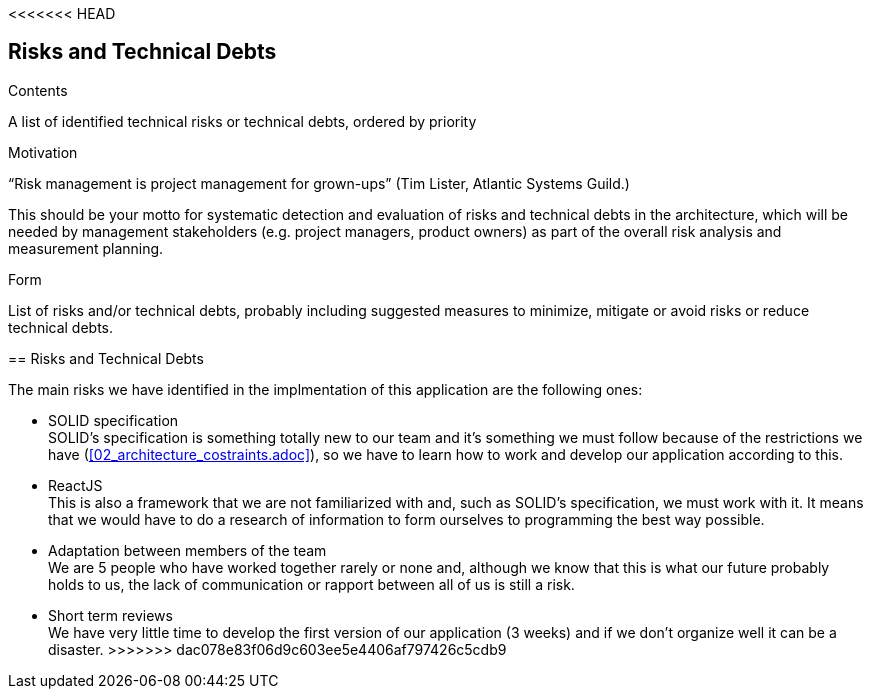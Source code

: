 <<<<<<< HEAD
[[section-technical-risks]]
== Risks and Technical Debts


[role="arc42help"]
****
.Contents
A list of identified technical risks or technical debts, ordered by priority

.Motivation
“Risk management is project management for grown-ups” (Tim Lister, Atlantic Systems Guild.) 

This should be your motto for systematic detection and evaluation of risks and technical debts in the architecture, which will be needed by management stakeholders (e.g. project managers, product owners) as part of the overall risk analysis and measurement planning.

.Form
List of risks and/or technical debts, probably including suggested measures to minimize, mitigate or avoid risks or reduce technical debts.
****
=======
[[section-technical-risks]]
== Risks and Technical Debts

////
[role="arc42help"]
****
.Contents
A list of identified technical risks or technical debts, ordered by priority

.Motivation
“Risk management is project management for grown-ups” (Tim Lister, Atlantic Systems Guild.) 

This should be your motto for systematic detection and evaluation of risks and technical debts in the architecture, which will be needed by management stakeholders (e.g. project managers, product owners) as part of the overall risk analysis and measurement planning.

.Form
List of risks and/or technical debts, probably including suggested measures to minimize, mitigate or avoid risks or reduce technical debts.
****
////
The main risks we have identified in the implmentation of this application are the following ones:

* SOLID specification +
SOLID's specification is something totally new to our team and it's something we must follow because of the restrictions we have (<<02_architecture_costraints.adoc>>), so we have to learn how to work and develop our application according to this.

* ReactJS +
This is also a framework that we are not familiarized with and, such as SOLID's specification, we must work with it. It means that we would have to do a research of information to form ourselves to programming the best way possible.

* Adaptation between members of the team +
We are 5 people who have worked together rarely or none and, although we know that this is what our future probably holds to us, the lack of communication or rapport between all of us is still a risk.

* Short term reviews +
We have very little time to develop the first version of our application (3 weeks) and if we don't organize well it can be a disaster.
>>>>>>> dac078e83f06d9c603ee5e4406af797426c5cdb9
